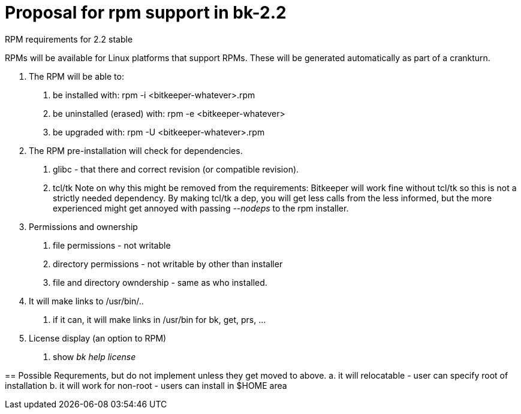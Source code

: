 Proposal for rpm support in bk-2.2
==================================

RPM requirements for 2.2 stable

RPMs will be available for Linux platforms that support RPMs.
These will be generated automatically as part of a crankturn.

1. The RPM will be able to:
	a. be installed with: rpm -i <bitkeeper-whatever>.rpm
	b. be uninstalled (erased) with: rpm -e <bitkeeper-whatever>
	c. be upgraded with: rpm -U <bitkeeper-whatever>.rpm

2. The RPM pre-installation will check for dependencies.
	a. glibc - that there and correct revision (or compatible revision).
	b. tcl/tk
		Note on why this might be removed from the requirements:
		Bitkeeper will work fine without tcl/tk so this is not a
		strictly needed dependency.  By making tcl/tk a dep, you
		will get less calls from the less informed, but the more
		experienced might get annoyed with passing '--nodeps' to
		the rpm installer. 
3. Permissions and ownership
	a. file permissions - not writable
	b. directory permissions - not writable by other than installer
	c. file and directory owndership - same as who installed.

4. It will make links to /usr/bin/.. 
	a. if it can, it will make links in /usr/bin for bk, get, prs, ...

5. License display (an option to RPM)
	a. show 'bk help license'

== 
Possible Requrements, but do not implement unless they get moved to above.
	a. it will relocatable - user can specify root of installation
	b. it will work for non-root - users can install in $HOME area
